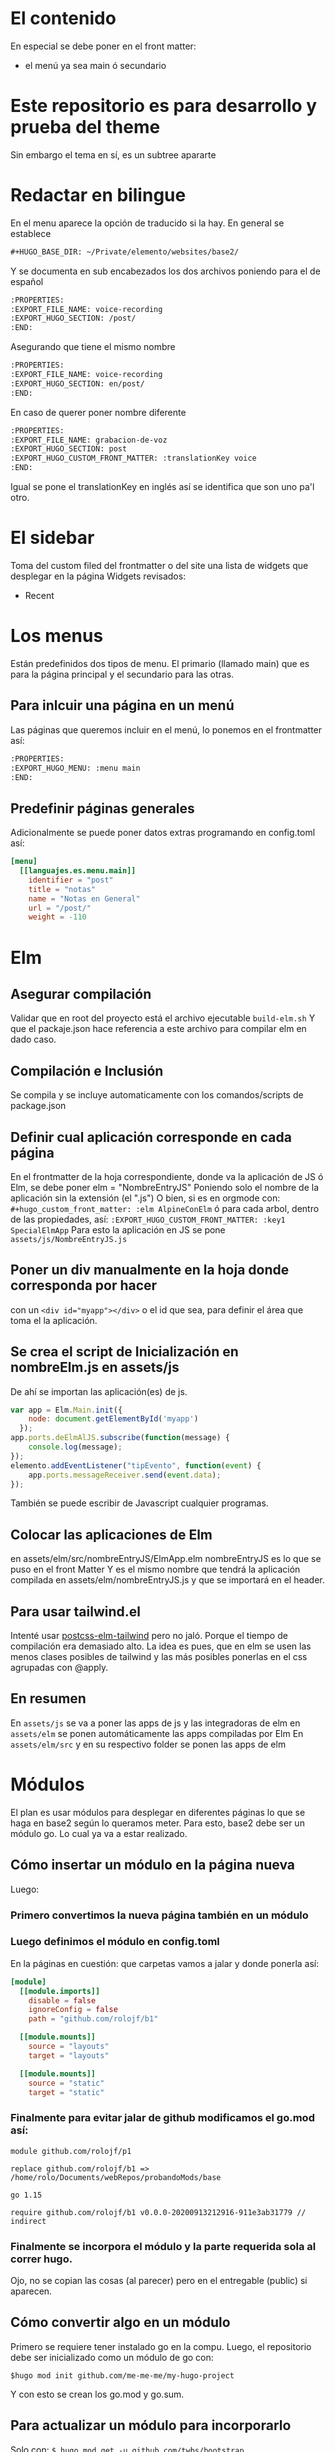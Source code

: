 * El contenido
En especial se debe poner en el front matter:
- el menú ya sea main ó secundario

* Este repositorio es para desarrollo y prueba del theme
Sin embargo el tema en sí, es un subtree apararte 
* Redactar en bilingue
En el menu aparece la opción de traducido si la hay.
En general se establece

#+begin_src org
#+HUGO_BASE_DIR: ~/Private/elemento/websites/base2/
#+end_src

Y se documenta en sub encabezados los dos archivos poniendo para el de español
#+begin_src org
:PROPERTIES: 
:EXPORT_FILE_NAME: voice-recording
:EXPORT_HUGO_SECTION: /post/
:END:
#+end_src

Asegurando que tiene el mismo nombre
#+begin_src org
:PROPERTIES: 
:EXPORT_FILE_NAME: voice-recording
:EXPORT_HUGO_SECTION: en/post/
:END:
#+end_src

En caso de querer poner nombre diferente
#+begin_src org
:PROPERTIES: 
:EXPORT_FILE_NAME: grabacion-de-voz
:EXPORT_HUGO_SECTION: post
:EXPORT_HUGO_CUSTOM_FRONT_MATTER: :translationKey voice 
:END:
#+end_src

Igual se pone el translationKey en inglés así se identifica que son uno pa'l otro.

* El sidebar
Toma del custom filed del frontmatter o del site
una lista de widgets que desplegar en la página
Widgets revisados:
- Recent

* Los menus
Están predefinidos dos tipos de menu.
El primario (llamado main) que es para la página principal y el secundario para las otras.

** Para inlcuir una página en un menú
Las páginas que queremos incluir en el menú, lo ponemos en el frontmatter así:
#+begin_src org
:PROPERTIES:
:EXPORT_HUGO_MENU: :menu main
:END:
#+end_src

** Predefinir páginas generales
Adicionalmente se puede poner datos extras programando en config.toml así:
#+begin_src toml
[menu]
  [[languajes.es.menu.main]]
    identifier = "post"
    title = "notas"
    name = "Notas en General"
    url = "/post/"
    weight = -110
#+end_src

* Elm
** Asegurar compilación 
Validar que en root del proyecto está el archivo ejecutable ~build-elm.sh~
Y que el packaje.json hace referencia a este archivo para compilar elm en dado caso.

** Compilación e Inclusión
Se compila y se incluye automaticamente con los comandos/scripts de package.json
** Definir cual aplicación corresponde en cada página
En el frontmatter de la hoja correspondiente, donde va la aplicación de JS ó Elm, se debe poner elm = "NombreEntryJS"
Poniendo solo el nombre de la aplicación sin la extensión (el ".js")
O bien, si es en orgmode con:
    ~#+hugo_custom_front_matter: :elm AlpineConElm~
ó para cada arbol, dentro de las propiedades, así:
    ~:EXPORT_HUGO_CUSTOM_FRONT_MATTER: :key1 SpecialElmApp~
Para esto la aplicación en JS se pone ~assets/js/NombreEntryJS.js~
** Poner un div manualmente en la hoja donde corresponda *por hacer*
con un ~<div id="myapp"></div>~ o el id que sea, para definir el área que toma el la aplicación.
** Se crea el script de Inicialización en nombreElm.js en assets/js
De ahí se importan las aplicación(es) de js.
#+begin_src javascript
var app = Elm.Main.init({
    node: document.getElementById('myapp')
  });
app.ports.deElmAlJS.subscribe(function(message) {
    console.log(message);
});
elemento.addEventListener("tipEvento", function(event) {
    app.ports.messageReceiver.send(event.data);
});
#+end_src
También se puede escribir de Javascript cualquier programas.
** Colocar las aplicaciones de Elm
en assets/elm/src/nombreEntryJS/ElmApp.elm
nombreEntryJS es lo que se puso en el front Matter
Y es el mismo nombre que tendrá la aplicación compilada en assets/elm/nombreEntryJS.js y que se importará en el header.
** Para usar tailwind.el
Intenté usar [[https://github.com/monty5811/postcss-elm-tailwind][postcss-elm-tailwind]] pero no jaló. Porque el tiempo de compilación era demasiado alto. 
La idea es pues, que en elm se usen las menos clases posibles de tailwind y las más posibles ponerlas en el css agrupadas con @apply.

** En resumen
En ~assets/js~ se va a poner las apps de js y las integradoras de elm
en ~assets/elm~ se ponen automáticamente las apps compiladas por Elm
En ~assets/elm/src~ y en su respectivo folder se ponen las apps de elm

* Módulos
El plan es usar módulos para desplegar en diferentes páginas lo que se haga en base2 según lo queramos meter.
Para esto, base2 debe ser un módulo go. Lo cual ya va a estar realizado.
** Cómo insertar un módulo en la página nueva
Luego:
*** Primero convertimos la nueva página también en un módulo
*** Luego definimos el módulo en config.toml
En la páginas en cuestión: que carpetas vamos a jalar y donde ponerla así:
#+begin_src toml
[module]
  [[module.imports]]
    disable = false
    ignoreConfig = false
    path = "github.com/rolojf/b1"

  [[module.mounts]]
    source = "layouts"
    target = "layouts"

  [[module.mounts]]
    source = "static"
    target = "static"
#+end_src

*** Finalmente para evitar jalar de github modificamos el go.mod así:
#+begin_src 
module github.com/rolojf/p1

replace github.com/rolojf/b1 => /home/rolo/Documents/webRepos/probandoMods/base

go 1.15

require github.com/rolojf/b1 v0.0.0-20200913212916-911e3ab31779 // indirect
#+end_src

*** Finalmente se incorpora el módulo y la parte requerida sola al correr hugo.
Ojo, no se copian las cosas (al parecer) pero en el entregable (public) si aparecen.

** Cómo convertir algo en un módulo
Primero se requiere tener instalado go en la compu.
Luego, el repositorio debe ser inicializado como un módulo de go con:

~$hugo mod init github.com/me-me-me/my-hugo-project~

Y con esto se crean los go.mod y go.sum.

** Para actualizar un módulo para incorporarlo
Solo con:
~$ hugo mod get -u github.com/twbs/bootstrap~

O si queremos una versión en particular.
~$ hugo mod get github.com/twbs/bootstrap@v3.4.0~

* Fonts
Actualmente, hasta no encontrar una mejor manera de importar los fonts, 

Copiar los font files así:

~./node_module/fontsource-inter/files/ -> static/fonts/~

Copiar los css que hacen refrencia a los fonts así:

~./node_module/fontsource-inter/latin.css + ./node_module/fontsource-inter/latin-ext.css  -> assets/css/inter.css~

Modifico la direcciones a que apunten a el folder, por ejemplo así: ~url('/fonts/inter-latin-100-normal.woff2')~
